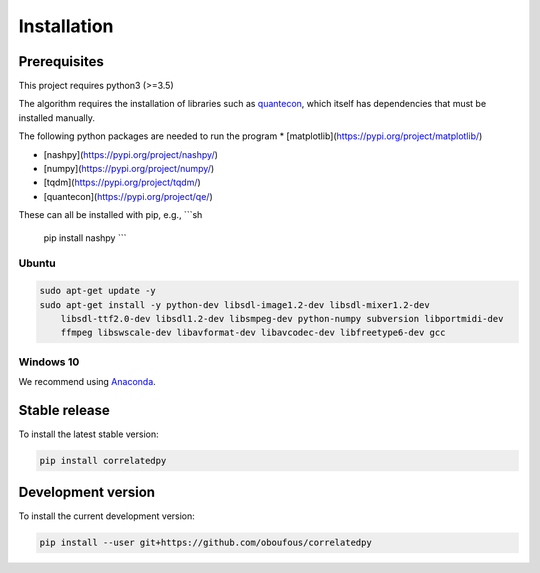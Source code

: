 .. _install:

Installation
============

Prerequisites
-------------

This project requires python3 (>=3.5)

The algorithm requires the installation of libraries such as `quantecon <https://pypi.org/project/quantecon/>`_, which itself has dependencies that must be installed manually.

The following python packages are needed to run the program 
* [matplotlib](https://pypi.org/project/matplotlib/)

* [nashpy](https://pypi.org/project/nashpy/)

* [numpy](https://pypi.org/project/numpy/)

* [tqdm](https://pypi.org/project/tqdm/)

* [quantecon](https://pypi.org/project/qe/)

These can all be installed with pip, e.g.,  
```sh
  pip install nashpy
  ```


Ubuntu
~~~~~~

.. code-block:: bash

    sudo apt-get update -y
    sudo apt-get install -y python-dev libsdl-image1.2-dev libsdl-mixer1.2-dev
        libsdl-ttf2.0-dev libsdl1.2-dev libsmpeg-dev python-numpy subversion libportmidi-dev
        ffmpeg libswscale-dev libavformat-dev libavcodec-dev libfreetype6-dev gcc

Windows 10
~~~~~~~~~~

We recommend using `Anaconda <https://conda.io/docs/user-guide/install/windows.html>`_.


Stable release
---------------------
To install the latest stable version:

.. code-block:: bash

    pip install correlatedpy

Development version
---------------------

To install the current development version:

.. code-block:: bash

    pip install --user git+https://github.com/oboufous/correlatedpy
